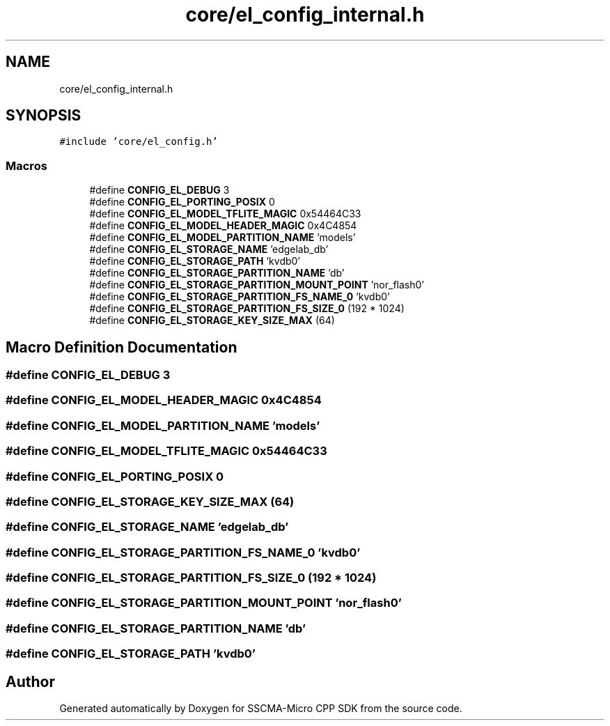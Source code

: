 .TH "core/el_config_internal.h" 3 "Sun Sep 17 2023" "Version v2023.09.15" "SSCMA-Micro CPP SDK" \" -*- nroff -*-
.ad l
.nh
.SH NAME
core/el_config_internal.h
.SH SYNOPSIS
.br
.PP
\fC#include 'core/el_config\&.h'\fP
.br

.SS "Macros"

.in +1c
.ti -1c
.RI "#define \fBCONFIG_EL_DEBUG\fP   3"
.br
.ti -1c
.RI "#define \fBCONFIG_EL_PORTING_POSIX\fP   0"
.br
.ti -1c
.RI "#define \fBCONFIG_EL_MODEL_TFLITE_MAGIC\fP   0x54464C33"
.br
.ti -1c
.RI "#define \fBCONFIG_EL_MODEL_HEADER_MAGIC\fP   0x4C4854"
.br
.ti -1c
.RI "#define \fBCONFIG_EL_MODEL_PARTITION_NAME\fP   'models'"
.br
.ti -1c
.RI "#define \fBCONFIG_EL_STORAGE_NAME\fP   'edgelab_db'"
.br
.ti -1c
.RI "#define \fBCONFIG_EL_STORAGE_PATH\fP   'kvdb0'"
.br
.ti -1c
.RI "#define \fBCONFIG_EL_STORAGE_PARTITION_NAME\fP   'db'"
.br
.ti -1c
.RI "#define \fBCONFIG_EL_STORAGE_PARTITION_MOUNT_POINT\fP   'nor_flash0'"
.br
.ti -1c
.RI "#define \fBCONFIG_EL_STORAGE_PARTITION_FS_NAME_0\fP   'kvdb0'"
.br
.ti -1c
.RI "#define \fBCONFIG_EL_STORAGE_PARTITION_FS_SIZE_0\fP   (192 * 1024)"
.br
.ti -1c
.RI "#define \fBCONFIG_EL_STORAGE_KEY_SIZE_MAX\fP   (64)"
.br
.in -1c
.SH "Macro Definition Documentation"
.PP 
.SS "#define CONFIG_EL_DEBUG   3"

.SS "#define CONFIG_EL_MODEL_HEADER_MAGIC   0x4C4854"

.SS "#define CONFIG_EL_MODEL_PARTITION_NAME   'models'"

.SS "#define CONFIG_EL_MODEL_TFLITE_MAGIC   0x54464C33"

.SS "#define CONFIG_EL_PORTING_POSIX   0"

.SS "#define CONFIG_EL_STORAGE_KEY_SIZE_MAX   (64)"

.SS "#define CONFIG_EL_STORAGE_NAME   'edgelab_db'"

.SS "#define CONFIG_EL_STORAGE_PARTITION_FS_NAME_0   'kvdb0'"

.SS "#define CONFIG_EL_STORAGE_PARTITION_FS_SIZE_0   (192 * 1024)"

.SS "#define CONFIG_EL_STORAGE_PARTITION_MOUNT_POINT   'nor_flash0'"

.SS "#define CONFIG_EL_STORAGE_PARTITION_NAME   'db'"

.SS "#define CONFIG_EL_STORAGE_PATH   'kvdb0'"

.SH "Author"
.PP 
Generated automatically by Doxygen for SSCMA-Micro CPP SDK from the source code\&.
